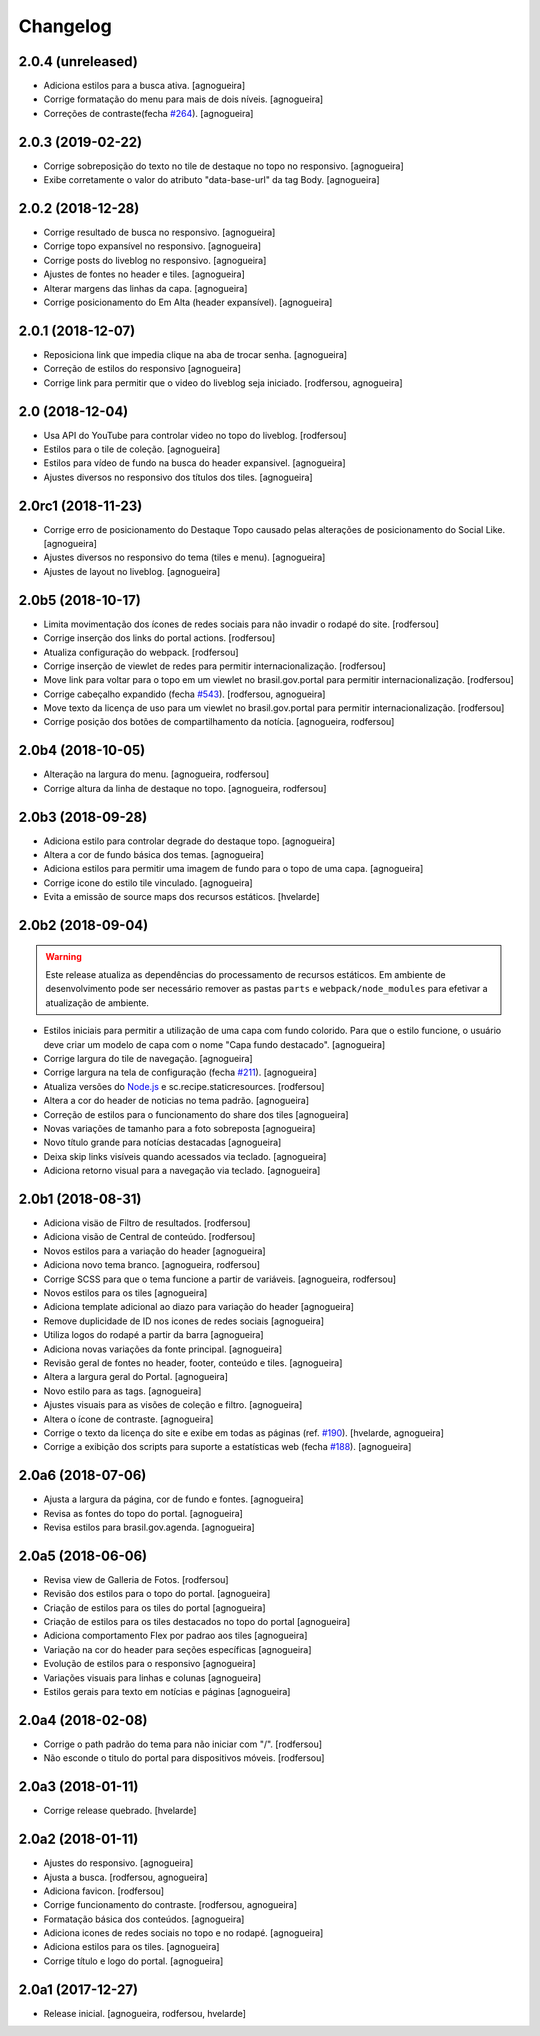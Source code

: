 Changelog
---------

2.0.4 (unreleased)
^^^^^^^^^^^^^^^^^^

- Adiciona estilos para a busca ativa.
  [agnogueira]

- Corrige formatação do menu para mais de dois níveis.
  [agnogueira]

- Correções de contraste(fecha `#264 <https://github.com/plonegovbr/brasil.gov.temas/issues/264>`_).
  [agnogueira]


2.0.3 (2019-02-22)
^^^^^^^^^^^^^^^^^^

- Corrige sobreposição do texto no tile de destaque no topo no responsivo.
  [agnogueira]
  
- Exibe corretamente o valor do atributo "data-base-url" da tag Body.
  [agnogueira]


2.0.2 (2018-12-28)
^^^^^^^^^^^^^^^^^^

- Corrige resultado de busca no responsivo.
  [agnogueira]

- Corrige topo expansível no responsivo.
  [agnogueira]
  
- Corrige posts do liveblog no responsivo.
  [agnogueira]
  
- Ajustes de fontes no header e tiles.
  [agnogueira]
  
- Alterar margens das linhas da capa.
  [agnogueira]
  
- Corrige posicionamento do Em Alta (header expansível).
  [agnogueira]


2.0.1 (2018-12-07)
^^^^^^^^^^^^^^^^^^

- Reposiciona link que impedia clique na aba de trocar senha.
  [agnogueira]

- Correção de estilos do responsivo
  [agnogueira]

- Corrige link para permitir que o video do liveblog seja iniciado.
  [rodfersou, agnogueira]


2.0 (2018-12-04)
^^^^^^^^^^^^^^^^

- Usa API do YouTube para controlar video no topo do liveblog.
  [rodfersou]

- Estilos para o tile de coleção.
  [agnogueira]

- Estilos para vídeo de fundo na busca do header expansivel.
  [agnogueira]

- Ajustes diversos no responsivo dos títulos dos tiles.
  [agnogueira]


2.0rc1 (2018-11-23)
^^^^^^^^^^^^^^^^^^^

- Corrige erro de posicionamento do Destaque Topo causado pelas alterações de posicionamento do Social Like.
  [agnogueira]

- Ajustes diversos no responsivo do tema (tiles e menu).
  [agnogueira]

- Ajustes de layout no liveblog.
  [agnogueira]


2.0b5 (2018-10-17)
^^^^^^^^^^^^^^^^^^

- Limita movimentação dos ícones de redes sociais para não invadir o rodapé do site.
  [rodfersou]

- Corrige inserção dos links do portal actions.
  [rodfersou]

- Atualiza configuração do webpack.
  [rodfersou]

- Corrige inserção de viewlet de redes para permitir internacionalização.
  [rodfersou]

- Move link para voltar para o topo em um viewlet no brasil.gov.portal para permitir internacionalização.
  [rodfersou]

- Corrige cabeçalho expandido (fecha `#543 <https://github.com/plonegovbr/brasil.gov.temas/issues/543>`_).
  [rodfersou, agnogueira]

- Move texto da licença de uso para um viewlet no brasil.gov.portal para permitir internacionalização.
  [rodfersou]

- Corrige posição dos botões de compartilhamento da notícia.
  [agnogueira, rodfersou]


2.0b4 (2018-10-05)
^^^^^^^^^^^^^^^^^^

- Alteração na largura do menu.
  [agnogueira, rodfersou]

- Corrige altura da linha de destaque no topo.
  [agnogueira, rodfersou]


2.0b3 (2018-09-28)
^^^^^^^^^^^^^^^^^^

- Adiciona estilo para controlar degrade do destaque topo.
  [agnogueira]

- Altera a cor de fundo básica dos temas.
  [agnogueira]

- Adiciona estilos para permitir uma imagem de fundo para o topo de uma capa.
  [agnogueira]

- Corrige icone do estilo tile vinculado.
  [agnogueira]

- Evita a emissão de source maps dos recursos estáticos.
  [hvelarde]


2.0b2 (2018-09-04)
^^^^^^^^^^^^^^^^^^

.. warning::
    Este release atualiza as dependências do processamento de recursos estáticos.
    Em ambiente de desenvolvimento pode ser necessário remover as pastas ``parts`` e ``webpack/node_modules`` para efetivar a atualização de ambiente.

- Estilos iniciais para permitir a utilização de uma capa com fundo colorido.
  Para que o estilo funcione, o usuário deve criar um modelo de capa com o nome "Capa fundo destacado".
  [agnogueira]

- Corrige largura do tile de navegação.
  [agnogueira]

- Corrige largura na tela de configuração (fecha `#211 <https://github.com/plonegovbr/brasil.gov.temas/issues/211>`_).
  [agnogueira]

- Atualiza versões do `Node.js <https://nodejs.org/>`_ e sc.recipe.staticresources.
  [rodfersou]

- Altera a cor do header de noticias no tema padrão.
  [agnogueira]

- Correção de estilos para o funcionamento do share dos tiles
  [agnogueira]

- Novas variações de tamanho para a foto sobreposta
  [agnogueira]

- Novo título grande para notícias destacadas
  [agnogueira]

- Deixa skip links visíveis quando acessados via teclado.
  [agnogueira]

- Adiciona retorno visual para a navegação via teclado.
  [agnogueira]


2.0b1 (2018-08-31)
^^^^^^^^^^^^^^^^^^

- Adiciona visäo de Filtro de resultados.
  [rodfersou]

- Adiciona visão de Central de conteúdo.
  [rodfersou]

- Novos estilos para a variação do header
  [agnogueira]

- Adiciona novo tema branco.
  [agnogueira, rodfersou]

- Corrige SCSS para que o tema funcione a partir de variáveis.
  [agnogueira, rodfersou]

- Novos estilos para os tiles
  [agnogueira]

- Adiciona template adicional ao diazo para variação do header
  [agnogueira]

- Remove duplicidade de ID nos icones de redes sociais
  [agnogueira]

- Utiliza logos do rodapé a partir da barra
  [agnogueira]

- Adiciona novas variações da fonte principal.
  [agnogueira]

- Revisão geral de fontes no header, footer, conteúdo e tiles.
  [agnogueira]

- Altera a largura geral do Portal.
  [agnogueira]

- Novo estilo para as tags.
  [agnogueira]

- Ajustes visuais para as visões de coleção e filtro.
  [agnogueira]

- Altera o ícone de contraste.
  [agnogueira]

- Corrige o texto da licença do site e exibe em todas as páginas (ref. `#190 <https://github.com/plonegovbr/brasil.gov.temas/issues/190>`_).
  [hvelarde, agnogueira]

- Corrige a exibição dos scripts para suporte a estatísticas web (fecha `#188 <https://github.com/plonegovbr/brasil.gov.temas/issues/188>`_).
  [agnogueira]


2.0a6 (2018-07-06)
^^^^^^^^^^^^^^^^^^

- Ajusta a largura da página, cor de fundo e fontes.
  [agnogueira]

- Revisa as fontes do topo do portal.
  [agnogueira]

- Revisa estilos para brasil.gov.agenda.
  [agnogueira]


2.0a5 (2018-06-06)
^^^^^^^^^^^^^^^^^^

- Revisa view de Galleria de Fotos.
  [rodfersou]

- Revisão dos estilos para o topo do portal.
  [agnogueira]

- Criação de estilos para os tiles do portal
  [agnogueira]

- Criação de estilos para os tiles destacados no topo do portal
  [agnogueira]

- Adiciona comportamento Flex por padrao aos tiles
  [agnogueira]

- Variação na cor do header para seções específicas
  [agnogueira]

- Evolução de estilos para o responsivo
  [agnogueira]

- Variações visuais para linhas e colunas
  [agnogueira]

- Estilos gerais para texto em notícias e páginas
  [agnogueira]


2.0a4 (2018-02-08)
^^^^^^^^^^^^^^^^^^

- Corrige o path padrão do tema para não iniciar com "/".
  [rodfersou]

- Não esconde o titulo do portal para dispositivos móveis.
  [rodfersou]


2.0a3 (2018-01-11)
^^^^^^^^^^^^^^^^^^

- Corrige release quebrado.
  [hvelarde]


2.0a2 (2018-01-11)
^^^^^^^^^^^^^^^^^^

- Ajustes do responsivo.
  [agnogueira]

- Ajusta a busca.
  [rodfersou, agnogueira]

- Adiciona favicon.
  [rodfersou]

- Corrige funcionamento do contraste.
  [rodfersou, agnogueira]

- Formatação básica dos conteúdos.
  [agnogueira]

- Adiciona icones de redes sociais no topo e no rodapé.
  [agnogueira]

- Adiciona estilos para os tiles.
  [agnogueira]

- Corrige título e logo do portal.
  [agnogueira]


2.0a1 (2017-12-27)
^^^^^^^^^^^^^^^^^^

- Release inicial.
  [agnogueira, rodfersou, hvelarde]
